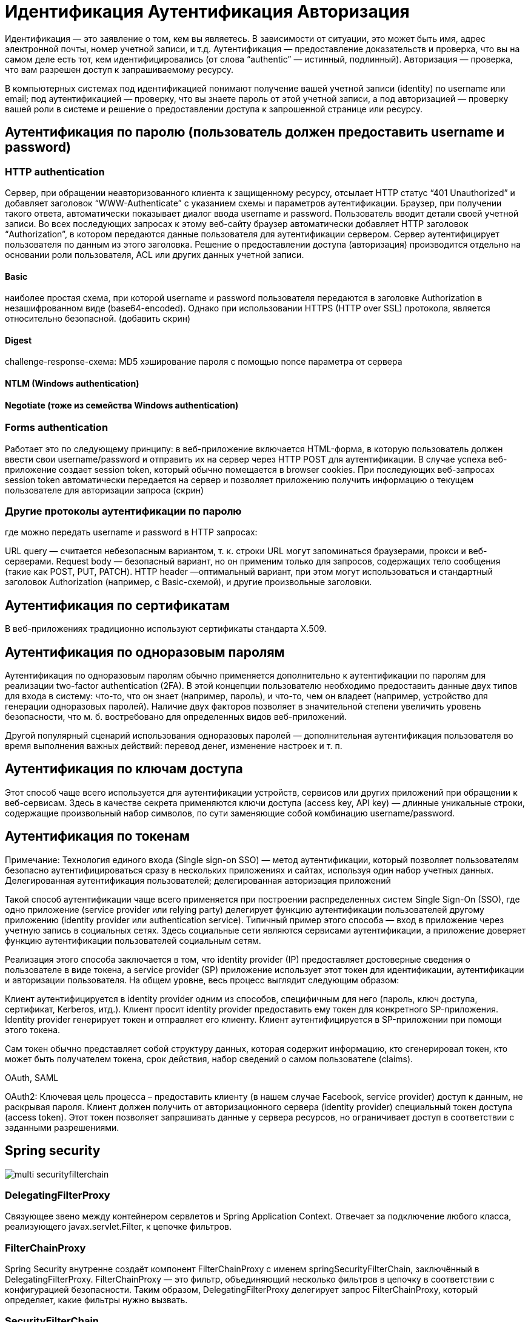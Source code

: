 = Идентификация Аутентификация Авторизация

Идентификация — это заявление о том, кем вы являетесь. В зависимости от ситуации, это может быть имя, адрес электронной почты, номер учетной записи, и т.д.
Аутентификация — предоставление доказательств и проверка, что вы на самом деле есть тот, кем идентифицировались (от слова “authentic” — истинный, подлинный).
Авторизация — проверка, что вам разрешен доступ к запрашиваемому ресурсу.

В компьютерных системах под идентификацией понимают получение вашей учетной записи (identity) по username или email; под аутентификацией — проверку, что вы знаете пароль от этой учетной записи, а под авторизацией — проверку вашей роли в системе и решение о предоставлении доступа к запрошенной странице или ресурсу.

== Аутентификация по паролю (пользователь должен предоставить username и password)
=== HTTP authentication
Сервер, при обращении неавторизованного клиента к защищенному ресурсу, отсылает HTTP статус “401 Unauthorized” и добавляет заголовок “WWW-Authenticate” с указанием схемы и параметров аутентификации.
Браузер, при получении такого ответа, автоматически показывает диалог ввода username и password. Пользователь вводит детали своей учетной записи.
Во всех последующих запросах к этому веб-сайту браузер автоматически добавляет HTTP заголовок “Authorization”, в котором передаются данные пользователя для аутентификации сервером.
Сервер аутентифицирует пользователя по данным из этого заголовка. Решение о предоставлении доступа (авторизация) производится отдельно на основании роли пользователя, ACL или других данных учетной записи.

==== Basic
наиболее простая схема, при которой username и password пользователя передаются в заголовке Authorization в незашифрованном виде (base64-encoded). Однако при использовании HTTPS (HTTP over SSL) протокола, является относительно безопасной.
(добавить скрин)

==== Digest
challenge-response-схема: MD5 хэширование пароля с помощью nonce параметра от сервера

==== NTLM (Windows authentication)
==== Negotiate (тоже из семейства Windows authentication)

=== Forms authentication
Работает это по следующему принципу: в веб-приложение включается HTML-форма, в которую пользователь должен ввести свои username/password и отправить их на сервер через HTTP POST для аутентификации. В случае успеха веб-приложение создает session token, который обычно помещается в browser cookies. При последующих веб-запросах session token автоматически передается на сервер и позволяет приложению получить информацию о текущем пользователе для авторизации запроса
(скрин)

=== Другие протоколы аутентификации по паролю
где можно передать username и password в HTTP запросах:

URL query — считается небезопасным вариантом, т. к. строки URL могут запоминаться браузерами, прокси и веб-серверами.
Request body — безопасный вариант, но он применим только для запросов, содержащих тело сообщения (такие как POST, PUT, PATCH).
HTTP header —оптимальный вариант, при этом могут использоваться и стандартный заголовок Authorization (например, с Basic-схемой), и другие произвольные заголовки.

== Аутентификация по сертификатам
В веб-приложениях традиционно используют сертификаты стандарта X.509.

== Аутентификация по одноразовым паролям
Аутентификация по одноразовым паролям обычно применяется дополнительно к аутентификации по паролям для реализации two-factor authentication (2FA). В этой концепции пользователю необходимо предоставить данные двух типов для входа в систему: что-то, что он знает (например, пароль), и что-то, чем он владеет (например, устройство для генерации одноразовых паролей). Наличие двух факторов позволяет в значительной степени увеличить уровень безопасности, что м. б. востребовано для определенных видов веб-приложений.

Другой популярный сценарий использования одноразовых паролей — дополнительная аутентификация пользователя во время выполнения важных действий: перевод денег, изменение настроек и т. п.

== Аутентификация по ключам доступа
Этот способ чаще всего используется для аутентификации устройств, сервисов или других приложений при обращении к веб-сервисам. Здесь в качестве секрета применяются ключи доступа (access key, API key) — длинные уникальные строки, содержащие произвольный набор символов, по сути заменяющие собой комбинацию username/password.

== Аутентификация по токенам
Примечание: Технология единого входа (Single sign-on SSO) — метод аутентификации, который позволяет пользователям безопасно аутентифицироваться сразу в нескольких приложениях и сайтах, используя один набор учетных данных.
Делегированная аутентификация пользователей; делегированная авторизация приложений

Такой способ аутентификации чаще всего применяется при построении распределенных систем Single Sign-On (SSO), где одно приложение (service provider или relying party) делегирует функцию аутентификации пользователей другому приложению (identity provider или authentication service). Типичный пример этого способа — вход в приложение через учетную запись в социальных сетях. Здесь социальные сети являются сервисами аутентификации, а приложение доверяет функцию аутентификации пользователей социальным сетям.

Реализация этого способа заключается в том, что identity provider (IP) предоставляет достоверные сведения о пользователе в виде токена, а service provider (SP) приложение использует этот токен для идентификации, аутентификации и авторизации пользователя.
На общем уровне, весь процесс выглядит следующим образом:

Клиент аутентифицируется в identity provider одним из способов, специфичным для него (пароль, ключ доступа, сертификат, Kerberos, итд.).
Клиент просит identity provider предоставить ему токен для конкретного SP-приложения. Identity provider генерирует токен и отправляет его клиенту.
Клиент аутентифицируется в SP-приложении при помощи этого токена.

Сам токен обычно представляет собой структуру данных, которая содержит информацию, кто сгенерировал токен, кто может быть получателем токена, срок действия, набор сведений о самом пользователе (claims).

OAuth, SAML

OAuth2: Ключевая цель процесса – предоставить клиенту (в нашем случае Facebook, service provider) доступ к данным, не раскрывая пароля.
Клиент должен получить от авторизационного сервера (identity provider) специальный токен доступа (access token). Этот токен позволяет запрашивать данные у сервера ресурсов, но ограничивает доступ в соответствии с заданными разрешениями.

== Spring security
image::multi-securityfilterchain.png[]
=== DelegatingFilterProxy
Связующее звено между контейнером сервлетов и Spring Application Context.
Отвечает за подключение любого класса, реализующего javax.servlet.Filter, к цепочке фильтров.

=== FilterChainProxy
Spring Security внутренне создаёт компонент FilterChainProxy с именем springSecurityFilterChain, заключённый в DelegatingFilterProxy. FilterChainProxy — это фильтр, объединяющий несколько фильтров в цепочку в соответствии с конфигурацией безопасности. Таким образом, DelegatingFilterProxy делегирует запрос FilterChainProxy, который определяет, какие фильтры нужно вызвать.

=== SecurityFilterChain
Фильтры безопасности в SecurityFilterChain — это компоненты, зарегистрированные в FilterChainProxy. В приложении может быть несколько SecurityFilterChain. FilterChainProxy использует интерфейс RequestMatcher в HttpServletRequest, чтобы определить, какой SecurityFilterChain нужно вызвать.

=== Фильтры безопасности
* CsrfFilter
* LogoutFilter
* UsernamePasswordAuthenticationFilter +
HttpSecurity#formLogin +
impl. AbstractAuthenticationProcessingFilter +
UsernamePasswordAuthenticationToken (impl. Authentication) +
попытка аутентификации через AuthenticationManager
* BasicAuthenticationFilter +
HttpSecurity#httpBasic
* RequestHeaderAuthenticationFilter +
impl. AbstractPreAuthenticatedProcessingFilter, +
PreAuthenticatedAuthenticationToken (impl. Authentication) +
попытка аутентификации через AuthenticationManager
* AuthorizationFilter +
HttpSecurity#authorizeHttpRequests
* ExceptionTranslationFilter +
позволяет преобразовывать AccessDeniedException и AuthenticationException в HTTP-ответы

=== Добавление своего фильтра
HttpSecurity
#addFilterBefore(Filter, Class<?>)
#addFilterAfter(Filter, Class<?>)
#addFilterAt(Filter, Class<?>) - заменяет другой

=== Общий алгоритм аутентификации
Приходящий http-запрос перед тем, как попасть в контроллер проходит цепочку фильтров:
из него извлекаются логин/пароль (в Складе - токен) и формируется объект Authentication (логин в principal,
пароль в credentials).
Далее нужно сравнить их с реальными логином/паролем (из БД/внешней системы и т.п), и AuthenticationManager (его реализация ProviderManager)
делегирует это своим провайдерам AuthenticationProvider, которые могут использовать UserDetailsService для извлечения UserDetails
(если данные о пользователе не найдены - UsernameNotFoundException).
И провайдер, и userDetailsService получают реально существующий логин/пароль, а вот сравнение с пришедшими на проверку
делает только провайдер - формируется объект Authentication, где реальный пользователь лежит в principal в виде UserDetails
(либо выбрасывается исключение AuthenticationException). Секретные данные очищаются.
Допустим, аутентификация прошла успешно — это значит, имя и пароль верные.
Тогда объект Authentication сохраняется в SecurityContext, а тот, в свою очередь, — в SecurityContextHolder.

=== Username/Password Authentication
* Form Login +
фильтр UsernamePasswordAuthenticationFilter (реализация AbstractAuthenticationProcessingFilter) извлекает логин/пароль из запроса HttpServletRequest,
создает UsernamePasswordAuthenticationToken (реализация Authentication) и передает его в AuthenticationManager, которые делегирует его провайдеру DaoAuthenticationProvider
(реализация AuthenticationProvider), который ищет информацию о пользователе (UserDetails) с помощью UserDetailsService и аутентифицирует его,
заполняя в UsernamePasswordAuthenticationToken principal = UserDetails. Секретные данные очищаются.

=== Варианты AuthenticationProvider
DaoAuthenticationProvider
JwtAuthenticationProvider
LdapAuthenticationProvider
PreAuthenticatedAuthenticationProvider

=== Реализации UserDetailsService
InMemoryUserDetailsManager
JdbcUserDetailsManager extends JdbcDaoImpl

=== @EnableWebSecurity
Объявляет бины: +
SecurityFilterChain (помимо всего прочего)
UserDetailsService
AuthenticationEventPublisher